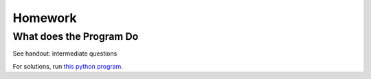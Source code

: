 Homework
========

What does the Program Do
------------------------

See handout: intermediate questions

For solutions, run `this python program <https://github.com/odys-z/hello/blob/master/acsl-pydev/acsl/contest1/wdtpd_inter.py>`_.
